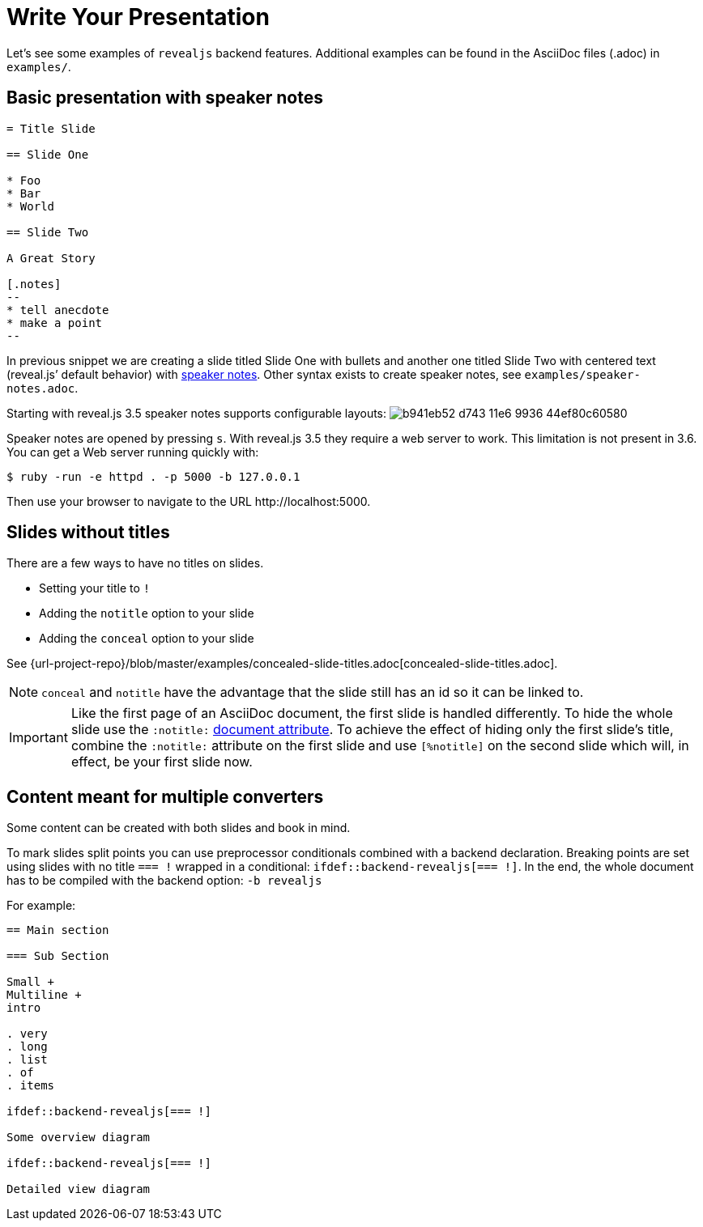= Write Your Presentation

Let's see some examples of `revealjs` backend features.
Additional examples can be found in the AsciiDoc files (.adoc) in `examples/`.

== Basic presentation with speaker notes

[source, asciidoc]
----
= Title Slide

== Slide One

* Foo
* Bar
* World

== Slide Two

A Great Story

[.notes]
--
* tell anecdote
* make a point
--
----

In previous snippet we are creating a slide titled Slide One with bullets and another one titled Slide Two with centered text (reveal.js`' default behavior) with link:{url-revealjs-doc}#speaker-notes[speaker notes].
Other syntax exists to create speaker notes, see `examples/speaker-notes.adoc`.

Starting with reveal.js 3.5 speaker notes supports configurable layouts:
image:https://cloud.githubusercontent.com/assets/629429/21808439/b941eb52-d743-11e6-9936-44ef80c60580.gif[]

Speaker notes are opened by pressing `s`.
With reveal.js 3.5 they require a web server to work.
This limitation is not present in 3.6.
You can get a Web server running quickly with:

 $ ruby -run -e httpd . -p 5000 -b 127.0.0.1

Then use your browser to navigate to the URL \http://localhost:5000.

== Slides without titles

There are a few ways to have no titles on slides.

* Setting your title to `!`
* Adding the `notitle` option to your slide
* Adding the `conceal` option to your slide

See {url-project-repo}/blob/master/examples/concealed-slide-titles.adoc[concealed-slide-titles.adoc].

NOTE: `conceal` and `notitle` have the advantage that the slide still has an id so it can be linked to.

IMPORTANT: Like the first page of an AsciiDoc document, the first slide is handled differently.
To hide the whole slide use the `:notitle:` http://asciidoctor.org/docs/user-manual/#header-summary[document attribute].
To achieve the effect of hiding only the first slide's title, combine the `:notitle:` attribute on the first slide and use `[%notitle]` on the second slide which will, in effect, be your first slide now.

== Content meant for multiple converters

Some content can be created with both slides and book in mind.

To mark slides split points you can use preprocessor conditionals combined
with a backend declaration.
Breaking points are set using slides with no title `=== !` wrapped in a
conditional: `ifdef::backend-revealjs[=== !]`.
In the end, the whole document has to be compiled with the backend option:
`-b revealjs`

For example:

[source, asciidoc]
----
== Main section

=== Sub Section

Small +
Multiline +
intro

. very
. long
. list
. of
. items

\ifdef::backend-revealjs[=== !]

Some overview diagram

\ifdef::backend-revealjs[=== !]

Detailed view diagram
----
